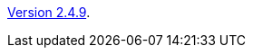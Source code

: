:jbake-type: post
:jbake-status: published
:jbake-date: 2016-09-05
:jbake-title: Version 2.4.9

link:http://www.algoanim.net/downloads/animal-2_4_9.jar[Version 2.4.9].


